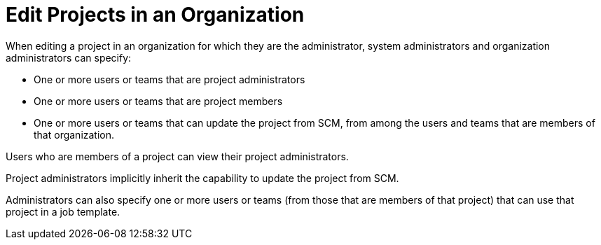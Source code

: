 :_mod-docs-content-type: REFERENCE

[id="ref-controller-rbac-edit-projects"]

= Edit Projects in an Organization

When editing a project in an organization for which they are the administrator, system administrators and organization administrators can specify:

* One or more users or teams that are project administrators
* One or more users or teams that are project members
* One or more users or teams that can update the project from SCM, from among the users and teams that are members of that organization.

Users who are members of a project can view their project administrators.

Project administrators implicitly inherit the capability to update the project from SCM.

Administrators can also specify one or more users or teams (from those that are members of that project) that can use that project in a job template.
